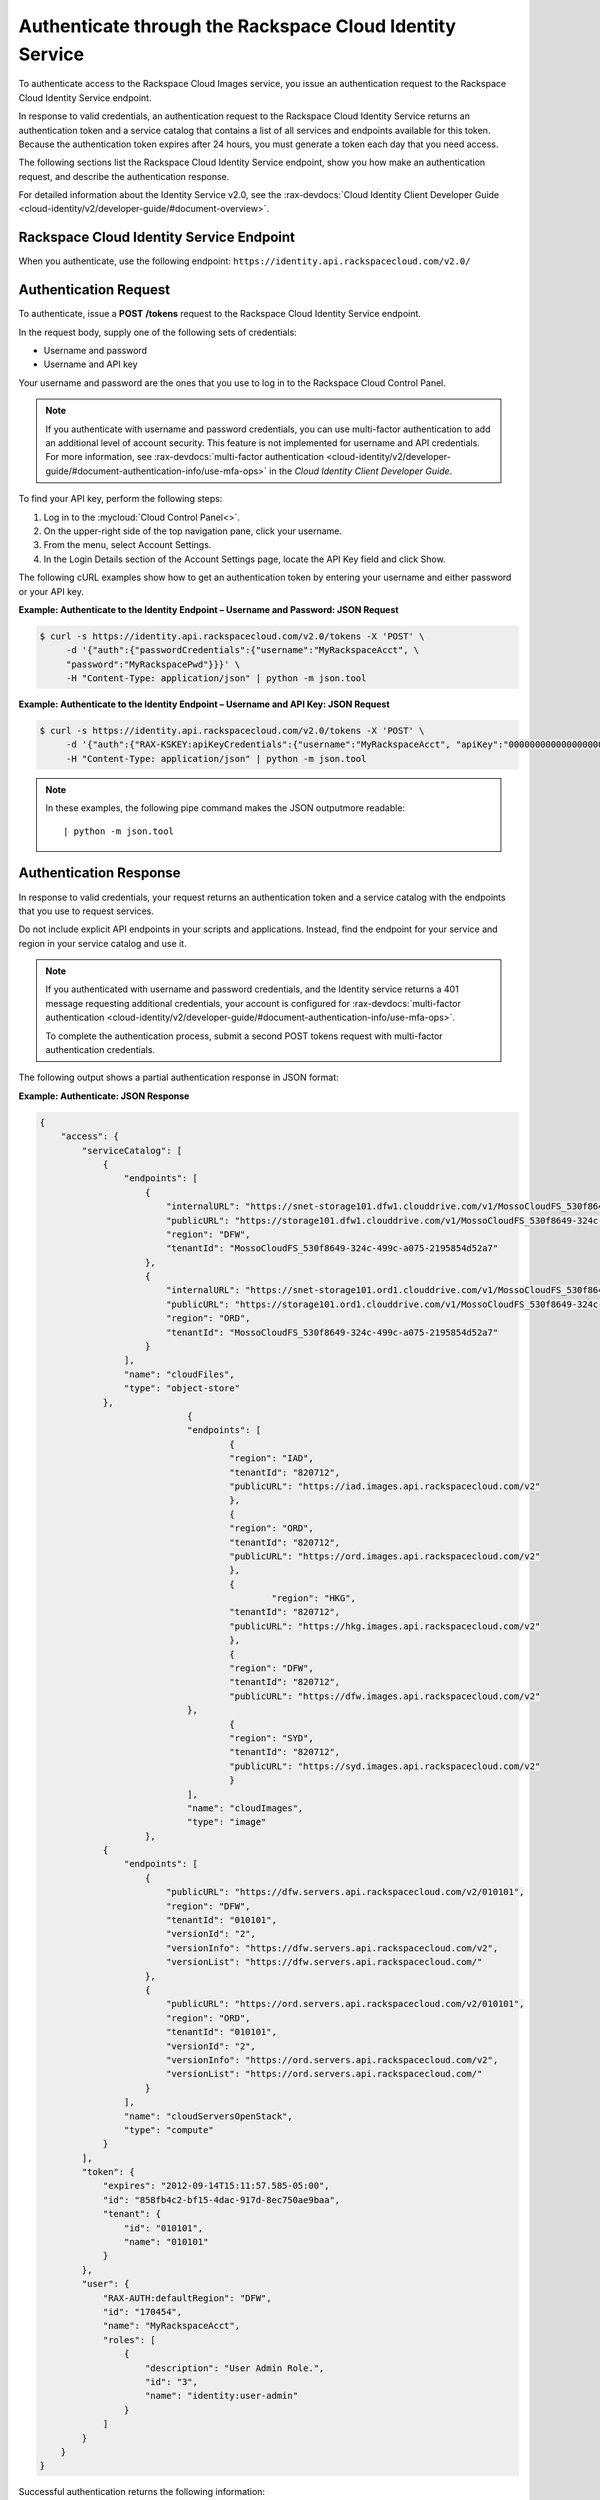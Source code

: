 .. _authenticate-through-the-rackspace-cloud-identity-service:

Authenticate through the Rackspace Cloud Identity Service
---------------------------------------------------------

To authenticate access to the Rackspace Cloud Images service, you issue an
authentication request to the Rackspace Cloud Identity Service endpoint.

In response to valid credentials, an authentication request to the
Rackspace Cloud Identity Service returns an authentication token and a
service catalog that contains a list of all services and endpoints
available for this token. Because the authentication token expires after
24 hours, you must generate a token each day that you need access.

The following sections list the Rackspace Cloud Identity Service
endpoint, show you how make an authentication request, and describe the
authentication response.

For detailed information about the Identity Service v2.0, see the 
:rax-devdocs:`Cloud Identity Client Developer Guide <cloud-identity/v2/developer-guide/#document-overview>`.

Rackspace Cloud Identity Service Endpoint
~~~~~~~~~~~~~~~~~~~~~~~~~~~~~~~~~~~~~~~~~~

When you authenticate, use the following endpoint:
``https://identity.api.rackspacecloud.com/v2.0/``

Authentication Request
~~~~~~~~~~~~~~~~~~~~~~

To authenticate, issue a **POST** **/tokens** request to the Rackspace Cloud Identity
Service endpoint.

In the request body, supply one of the following sets of credentials:

-  Username and password

-  Username and API key

Your username and password are the ones that you use to log in to the
Rackspace Cloud Control Panel.

..  note::

    If you authenticate with username and password credentials, you can use multi-factor 
    authentication to add an additional level of account security. This feature is not 
    implemented for username and API credentials. For more information, see 
    :rax-devdocs:`multi-factor authentication <cloud-identity/v2/developer-guide/#document-authentication-info/use-mfa-ops>` 
    in the *Cloud Identity Client Developer Guide*.

To find your API key, perform the following steps:

#. Log in to the :mycloud:`Cloud Control Panel<>`.

#. On the upper-right side of the top navigation pane, click your username.

#. From the menu, select Account Settings.

#. In the Login Details section of the Account Settings page, locate the API Key field and 
   click Show.

The following cURL examples show how to get an authentication token by entering your username 
and either password or your API key.

**Example: Authenticate to the Identity Endpoint – Username and Password: JSON Request**

.. code::

    $ curl -s https://identity.api.rackspacecloud.com/v2.0/tokens -X 'POST' \
         -d '{"auth":{"passwordCredentials":{"username":"MyRackspaceAcct", \
         "password":"MyRackspacePwd"}}}' \
         -H "Content-Type: application/json" | python -m json.tool

**Example: Authenticate to the Identity Endpoint – Username and API Key: JSON Request**

.. code::

    $ curl -s https://identity.api.rackspacecloud.com/v2.0/tokens -X 'POST' \
         -d '{"auth":{"RAX-KSKEY:apiKeyCredentials":{"username":"MyRackspaceAcct", "apiKey":"0000000000000000000"}}}' \
         -H "Content-Type: application/json" | python -m json.tool


.. note::
   In these examples, the following pipe command makes the JSON outputmore readable:
   ::

   | python -m json.tool

Authentication Response
~~~~~~~~~~~~~~~~~~~~~~~

In response to valid credentials, your request returns an authentication token and a service 
catalog with the endpoints that you use to request services.

Do not include explicit API endpoints in your scripts and applications. Instead, find the 
endpoint for your service and region in your service catalog and use it.

.. note::
   If you authenticated with username and password credentials, and the Identity service 
   returns a 401 message requesting additional credentials, your account is configured 
   for :rax-devdocs:`multi-factor authentication <cloud-identity/v2/developer-guide/#document-authentication-info/use-mfa-ops>`. 
        
   To complete the authentication process, submit a second POST tokens request with 
   multi-factor authentication credentials.

The following output shows a partial authentication response in JSON format:

**Example: Authenticate: JSON Response**

.. code::

    {
        "access": {
            "serviceCatalog": [
                {
                    "endpoints": [
                        {
                            "internalURL": "https://snet-storage101.dfw1.clouddrive.com/v1/MossoCloudFS_530f8649-324c-499c-a075-2195854d52a7",
                            "publicURL": "https://storage101.dfw1.clouddrive.com/v1/MossoCloudFS_530f8649-324c-499c-a075-2195854d52a7",
                            "region": "DFW",
                            "tenantId": "MossoCloudFS_530f8649-324c-499c-a075-2195854d52a7"
                        },
                        {
                            "internalURL": "https://snet-storage101.ord1.clouddrive.com/v1/MossoCloudFS_530f8649-324c-499c-a075-2195854d52a7",
                            "publicURL": "https://storage101.ord1.clouddrive.com/v1/MossoCloudFS_530f8649-324c-499c-a075-2195854d52a7",
                            "region": "ORD",
                            "tenantId": "MossoCloudFS_530f8649-324c-499c-a075-2195854d52a7"
                        }
                    ],
                    "name": "cloudFiles",
                    "type": "object-store"
                },
 				{
        			"endpoints": [
          				{
            				"region": "IAD",
            				"tenantId": "820712",
            				"publicURL": "https://iad.images.api.rackspacecloud.com/v2"
          				},
	          			{
    	        			"region": "ORD",
        	    			"tenantId": "820712",
            				"publicURL": "https://ord.images.api.rackspacecloud.com/v2"
          				},
          				{
	           			 	"region": "HKG",
    	        			"tenantId": "820712",
        	    			"publicURL": "https://hkg.images.api.rackspacecloud.com/v2"
          				},
          				{
            				"region": "DFW",
            				"tenantId": "820712",
	            			"publicURL": "https://dfw.images.api.rackspacecloud.com/v2"
    	      			},
        	  			{
            				"region": "SYD",
            				"tenantId": "820712",
            				"publicURL": "https://syd.images.api.rackspacecloud.com/v2"
          				}
        			],
        			"name": "cloudImages",
        			"type": "image"
      			},
                {
                    "endpoints": [
                        {
                            "publicURL": "https://dfw.servers.api.rackspacecloud.com/v2/010101",
                            "region": "DFW",
                            "tenantId": "010101",
                            "versionId": "2",
                            "versionInfo": "https://dfw.servers.api.rackspacecloud.com/v2",
                            "versionList": "https://dfw.servers.api.rackspacecloud.com/"
                        },
                        {
                            "publicURL": "https://ord.servers.api.rackspacecloud.com/v2/010101",
                            "region": "ORD",
                            "tenantId": "010101",
                            "versionId": "2",
                            "versionInfo": "https://ord.servers.api.rackspacecloud.com/v2",
                            "versionList": "https://ord.servers.api.rackspacecloud.com/"
                        }
                    ],
                    "name": "cloudServersOpenStack",
                    "type": "compute"
                }
            ],
            "token": {
                "expires": "2012-09-14T15:11:57.585-05:00",
                "id": "858fb4c2-bf15-4dac-917d-8ec750ae9baa",
                "tenant": {
                    "id": "010101",
                    "name": "010101"
                }
            },
            "user": {
                "RAX-AUTH:defaultRegion": "DFW",
                "id": "170454",
                "name": "MyRackspaceAcct",
                "roles": [
                    {
                        "description": "User Admin Role.",
                        "id": "3",
                        "name": "identity:user-admin"
                    }
                ]
            }
        }
    }


Successful authentication returns the following information:

**Endpoints to request Rackspace Cloud services**. Appears in the ``endpoints`` element in 
the ``serviceCatalog`` element.

Endpoint information includes the public URL, which is the endpoint that you use to access 
the service, as well as region, tenant ID, and version information.

To access the Cloud Images service, use the endpoint for the ``cloudImages`` service.

**Tenant ID**. Appears in the ``tenantId`` field in the ``endpoints`` element. The tenant 
ID is also known as the account number.

You include the tenant ID in the endpoint URL when you call a cloud service.

**The name of the service**. Appears in the ``name`` field.

Locate the correct service name in the service catalog, as follows:

-  **Cloud Images**. Named ``cloudImages`` in the catalog.

   To access the Cloud Images service, use the ``publicURL`` value for the ``cloudImages`` service.

   The service might show multiple endpoints to enable regional choice. Select the appropriate 
   endpoint for the region that you want to interact with by examining the ``region`` field.

.. tip:: To help you decide which regionalized endpoint to use, read about
   :kc-article:`special considerations<about-regions>` for choosing a data center.

If you use the authentication token to access this service, you can perform Cloud Images
API operations.

**Expiration date and time for authentication token**. Appears in the ``expires`` field in 
the ``token`` element.

After this date and time, the token is no longer valid.

This field predicts the maximum lifespan for a token, but does not guarantee that the token 
reaches that lifespan.

Clients are encouraged to cache a token until it expires.

Because the authentication token expires after 24 hours, you must generate a token once a day.

**Authentication token**. Appears in the ``id`` field in the ``token`` element.

You pass the authentication token in the ``X-Auth-Token`` header each time that you send a 
request to a service.

Once you have your authentication token and your endpoint you are ready to send a
request to the Cloud Images service.

In the following example, you first export the tenant ID, ``010101``, to the ``account`` 
environment variable and the authentication token to the ``token`` environment variable. 
Then, you issue a cURL command to send a request to list images as follows:

.. code::

    $ export account="010101"
    $ export token="00000000-0000-0000-000000000000"
    $ curl -s https://dfw.images.api.rackspacecloud.com/v2/$account/images \
         -X "GET" -H "X-Auth-Token: $token" | python -m json.tool
